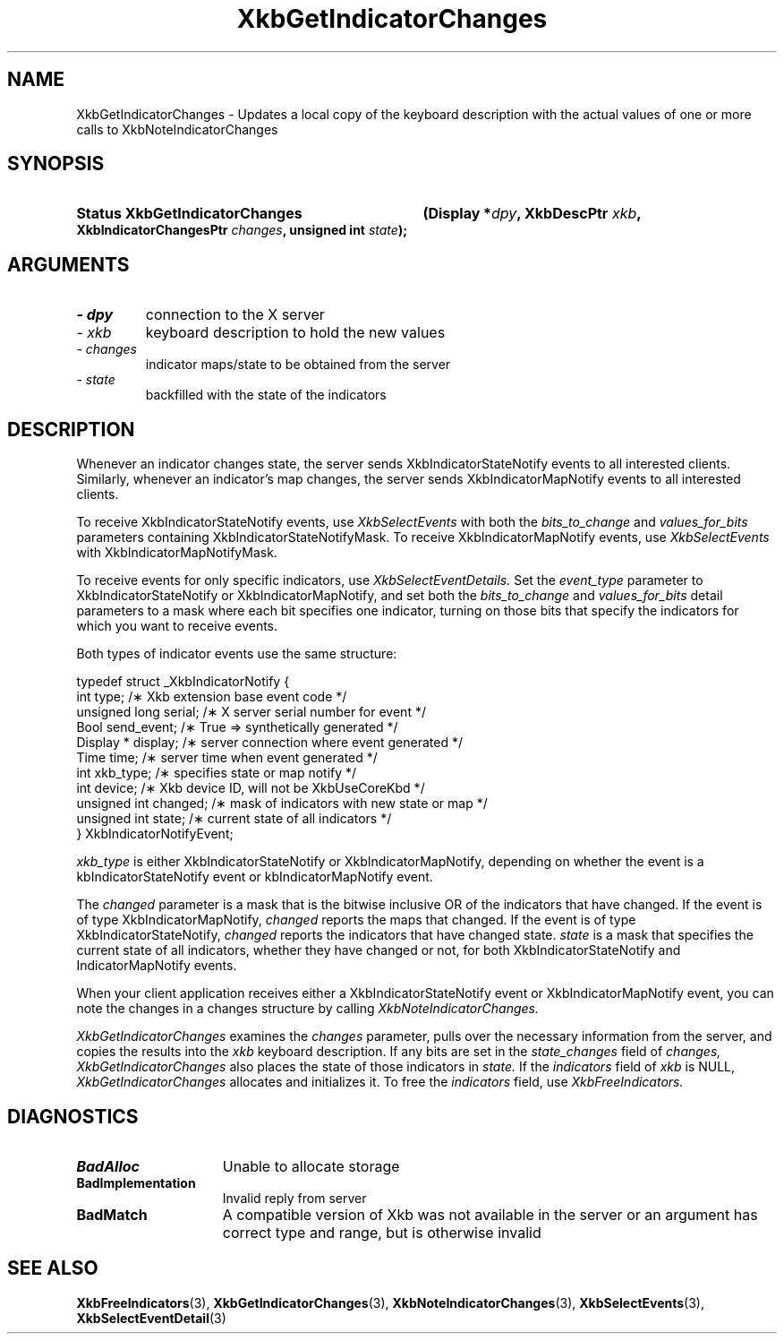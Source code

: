 .\" Copyright 1999 Oracle and/or its affiliates. All rights reserved.
.\"
.\" Permission is hereby granted, free of charge, to any person obtaining a
.\" copy of this software and associated documentation files (the "Software"),
.\" to deal in the Software without restriction, including without limitation
.\" the rights to use, copy, modify, merge, publish, distribute, sublicense,
.\" and/or sell copies of the Software, and to permit persons to whom the
.\" Software is furnished to do so, subject to the following conditions:
.\"
.\" The above copyright notice and this permission notice (including the next
.\" paragraph) shall be included in all copies or substantial portions of the
.\" Software.
.\"
.\" THE SOFTWARE IS PROVIDED "AS IS", WITHOUT WARRANTY OF ANY KIND, EXPRESS OR
.\" IMPLIED, INCLUDING BUT NOT LIMITED TO THE WARRANTIES OF MERCHANTABILITY,
.\" FITNESS FOR A PARTICULAR PURPOSE AND NONINFRINGEMENT.  IN NO EVENT SHALL
.\" THE AUTHORS OR COPYRIGHT HOLDERS BE LIABLE FOR ANY CLAIM, DAMAGES OR OTHER
.\" LIABILITY, WHETHER IN AN ACTION OF CONTRACT, TORT OR OTHERWISE, ARISING
.\" FROM, OUT OF OR IN CONNECTION WITH THE SOFTWARE OR THE USE OR OTHER
.\" DEALINGS IN THE SOFTWARE.
.\"
.TH XkbGetIndicatorChanges 3 "libX11 1.6.2" "X Version 11" "XKB FUNCTIONS"
.SH NAME
XkbGetIndicatorChanges \- Updates a local copy of the keyboard description with 
the actual values of one or more calls to XkbNoteIndicatorChanges
.SH SYNOPSIS
.HP
.B Status XkbGetIndicatorChanges
.BI "(\^Display *" "dpy" "\^,"
.BI "XkbDescPtr " "xkb" "\^,"
.BI "XkbIndicatorChangesPtr " "changes" "\^,"
.BI "unsigned int " "state" "\^);"
.if n .ti +5n
.if t .ti +.5i
.SH ARGUMENTS
.TP
.I \- dpy
connection to the X server
.TP
.I \- xkb
keyboard description to hold the new values 
.TP
.I \- changes
indicator maps/state to be obtained from the server
.TP
.I \- state
backfilled with the state of the indicators
.SH DESCRIPTION
.LP
Whenever an indicator changes state, the server sends XkbIndicatorStateNotify events to all 
interested clients. Similarly, whenever an indicator's map changes, the server sends 
XkbIndicatorMapNotify events to all interested clients.

To receive XkbIndicatorStateNotify events, use 
.I XkbSelectEvents 
with both the 
.I bits_to_change 
and 
.I values_for_bits 
parameters containing XkbIndicatorStateNotifyMask. To receive XkbIndicatorMapNotify events, 
use 
.I XkbSelectEvents 
with XkbIndicatorMapNotifyMask.

To receive events for only specific indicators, use 
.I XkbSelectEventDetails. 
Set the 
.I event_type 
parameter to XkbIndicatorStateNotify or XkbIndicatorMapNotify, and set both the
.I bits_to_change 
and 
.I values_for_bits 
detail parameters to a mask where each bit specifies one indicator, turning on those bits that 
specify the indicators for which you want to receive events.

Both types of indicator events use the same structure:
.nf

typedef struct _XkbIndicatorNotify {
  int            type;       /\(** Xkb extension base event code */
  unsigned long  serial;     /\(** X server serial number for event */
  Bool           send_event; /\(** True => synthetically generated */
  Display *      display;    /\(** server connection where event generated */
  Time           time;       /\(** server time when event generated */
  int            xkb_type;   /\(** specifies state or map notify */
  int            device;     /\(** Xkb device ID, will not be XkbUseCoreKbd */
  unsigned int   changed;    /\(** mask of indicators with new state or map */
  unsigned int   state;      /\(** current state of all indicators */
} XkbIndicatorNotifyEvent;
     
.fi     
.I xkb_type 
is either XkbIndicatorStateNotify or XkbIndicatorMapNotify, depending on whether the event is 
a kbIndicatorStateNotify event or kbIndicatorMapNotify event.

The 
.I changed 
parameter is a mask that is the bitwise inclusive OR of the indicators that have changed. If 
the event is of type XkbIndicatorMapNotify, 
.I changed 
reports the maps that changed. If the event is of type XkbIndicatorStateNotify, 
.I changed 
reports the indicators that have changed state. 
.I state 
is a mask that specifies the current state of all indicators, whether they have changed or 
not, for both XkbIndicatorStateNotify and IndicatorMapNotify events.

When your client application receives either a XkbIndicatorStateNotify event or 
XkbIndicatorMapNotify event, you can note the changes in a changes structure by calling
.I XkbNoteIndicatorChanges.

.I XkbGetIndicatorChanges 
examines the 
.I changes 
parameter, pulls over the necessary information from the server, and copies the 
results into the 
.I xkb 
keyboard description. If any bits are set in the 
.I state_changes 
field of 
.I changes, XkbGetIndicatorChanges 
also places the state of those indicators in 
.I state. 
If the 
.I indicators 
field of 
.I xkb 
is NULL, 
.I XkbGetIndicatorChanges 
allocates and initializes it. To free the 
.I indicators 
field, use 
.I XkbFreeIndicators.
.SH DIAGNOSTICS
.TP 15
.B BadAlloc
Unable to allocate storage
.TP 15
.B BadImplementation
Invalid reply from server
.TP 15
.B BadMatch
A compatible version of Xkb was not available in the server or an argument has 
correct type and range, but is otherwise invalid
.SH "SEE ALSO"
.BR XkbFreeIndicators (3),
.BR XkbGetIndicatorChanges (3),
.BR XkbNoteIndicatorChanges (3),
.BR XkbSelectEvents (3),
.BR XkbSelectEventDetail (3)



